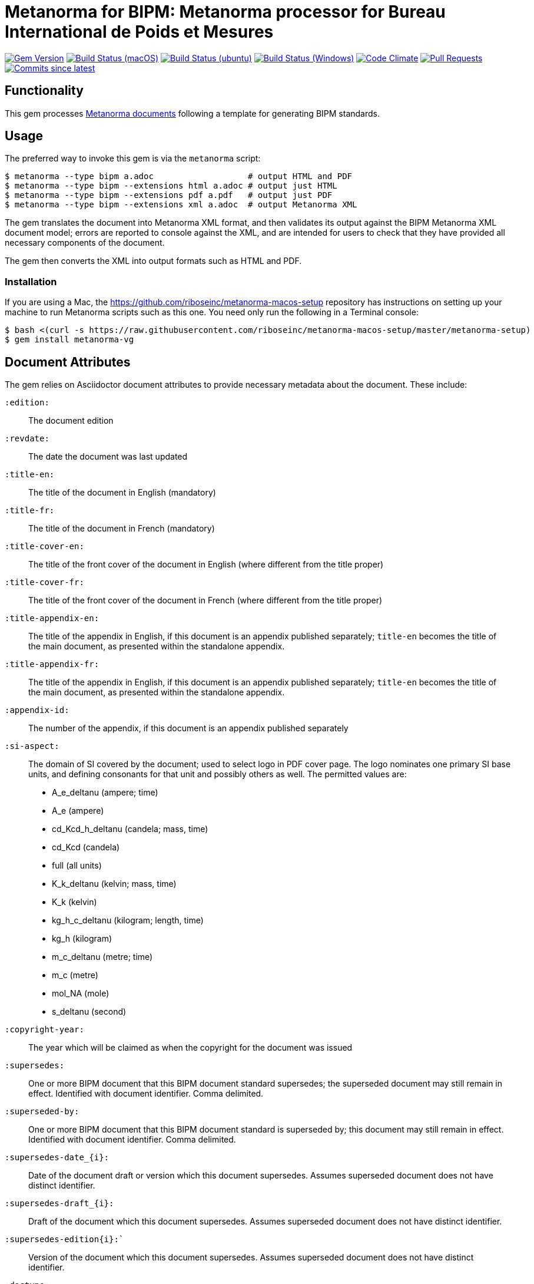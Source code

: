 = Metanorma for BIPM: Metanorma processor for Bureau International de Poids et Mesures

image:https://img.shields.io/gem/v/metanorma-bimp.sbimp["Gem Version", link="https://rubygems.org/gems/metanorma-bimp"]
image:https://github.com/metanorma/metanorma-bimp/workflows/macos/badge.sbimp["Build Status (macOS)", link="https://github.com/metanorma/metanorma-bimp/actions?workflow=macos"]
image:https://github.com/metanorma/metanorma-bimp/workflows/ubuntu/badge.sbimp["Build Status (ubuntu)", link="https://github.com/metanorma/metanorma-bimp/actions?workflow=ubuntu"]
image:https://github.com/metanorma/metanorma-bimp/workflows/windows/badge.sbimp["Build Status (Windows)", link="https://github.com/metanorma/metanorma-bimp/actions?workflow=windows"]
image:https://codeclimate.com/github/metanorma/metanorma-bimp/badges/gpa.sbimp["Code Climate", link="https://codeclimate.com/github/metanorma/metanorma-bimp"]
image:https://img.shields.io/github/issues-pr-raw/metanorma/metanorma-bimp.sbimp["Pull Requests", link="https://github.com/metanorma/metanorma-bimp/pulls"]
image:https://img.shields.io/github/commits-since/metanorma/metanorma-bimp/latest.sbimp["Commits since latest",link="https://github.com/metanorma/metanorma-bimp/releases"]

== Functionality

This gem processes https://www.metanorma.com[Metanorma documents] following a template for generating BIPM standards.

== Usage

The preferred way to invoke this gem is via the `metanorma` script:

[source,console]
----
$ metanorma --type bipm a.adoc                   # output HTML and PDF
$ metanorma --type bipm --extensions html a.adoc # output just HTML
$ metanorma --type bipm --extensions pdf a.pdf   # output just PDF
$ metanorma --type bipm --extensions xml a.adoc  # output Metanorma XML
----

The gem translates the document into Metanorma XML format, and then
validates its output against the BIPM Metanorma XML document model; errors are
reported to console against the XML, and are intended for users to
check that they have provided all necessary components of the
document.

The gem then converts the XML into output formats such as HTML and PDF.

=== Installation

If you are using a Mac, the https://github.com/riboseinc/metanorma-macos-setup
repository has instructions on setting up your machine to run Metanorma
scripts such as this one. You need only run the following in a Terminal console:

[source,console]
----
$ bash <(curl -s https://raw.githubusercontent.com/riboseinc/metanorma-macos-setup/master/metanorma-setup)
$ gem install metanorma-vg
----


== Document Attributes

The gem relies on Asciidoctor document attributes to provide necessary
metadata about the document. These include:

`:edition:`:: The document edition

`:revdate:`:: The date the document was last updated

`:title-en:`:: The title of the document in English (mandatory)
`:title-fr:`:: The title of the document in French (mandatory)
`:title-cover-en:`:: The title of the front cover of the document in English (where different from the title proper)
`:title-cover-fr:`:: The title of the front cover of the document in French (where different from the title proper)
`:title-appendix-en:`:: The title of the appendix in English, if this document is an appendix published separately; `title-en` becomes the title of the main document, as presented within the standalone appendix.
`:title-appendix-fr:`:: The title of the appendix in English, if this document is an appendix published separately; `title-en` becomes the title of the main document, as presented within the standalone appendix.

`:appendix-id:`:: The number of the appendix, if this document is an appendix published separately

`:si-aspect:`:: The domain of SI covered by the document; used to select logo in PDF cover page. The logo nominates one primary SI base units, and defining consonants for that unit and possibly others as well. The permitted values are:
+
--
* A_e_deltanu (ampere; time)
* A_e (ampere)
* cd_Kcd_h_deltanu (candela; mass, time)
* cd_Kcd (candela)
* full (all units)
* K_k_deltanu (kelvin; mass, time)
* K_k (kelvin)
* kg_h_c_deltanu (kilogram; length, time)
* kg_h (kilogram)
* m_c_deltanu (metre; time)
* m_c (metre)
* mol_NA (mole)
* s_deltanu (second)
--

`:copyright-year:`:: The year which will be claimed as when the copyright for
the document was issued

`:supersedes:`:: One or more BIPM document that this BIPM document standard supersedes; the superseded
document may still remain in effect. Identified with document identifier. Comma delimited.

`:superseded-by:`:: One or more BIPM document that this BIPM document standard is superseded by; this
document may still remain in effect. Identified with document identifier. Comma delimited.

`:supersedes-date_{i}:`:: Date of the document draft or version which this document supersedes. 
Assumes superseded document does not have distinct identifier.
`:supersedes-draft_{i}:`:: Draft of the document which this document supersedes.
Assumes superseded document does not have distinct identifier.
`:supersedes-edition{i}:``:: Version of the document which this document supersedes.
Assumes superseded document does not have distinct identifier.

`:doctype:`:: The document type (mandatory). The permitted types are:
+
--
* brochure (default)
* mise-en-pratique
* rapport
* monographie
* guide
* meeting-report
* technical-report
* working-party-note
* strategy
* cipm-mra
* resolution
--

`:status:``:: The document status. The permitted types are: `draft-proposal`,
`draft-development`, `in-force`, `retired`.

`:committee-en:`:: The name of the relevant committee in English (mandatory)
`:committee-fr:`:: The name of the relevant committee in French (mandatory)
`:committee-acronym:`:: The acronym of the relevant committee (mandatory)
+
--
* CGPM: General Conference on Weights and Measures / Conférence générale des poids et mesures
* CIPM: International Committee for Weights and Measures / Comité international des poids et mesures
* BIPM: International Bureau of Weights and Measures / Bureau International des Poids et Mesures
* CCAUV: Consultative Committee for Acoustics, Ultrasound and Vibration / Comité consultatif de l'acoustique, des ultrasons et des vibrations
* CCEM: Consultative Committee for Electricity and Magnetism / Comité consultatif d'électricité et magnétisme
* CCL: Consultative Committee for Length / Comité consultatif des longueurs
* CCM: Consultative Committee for Mass and Related Quantities / Comité consultatif pour la masse et les grandeurs apparentées
* CCPR: Consultative Committee for Photometry and Radiometry / Comité consultatif de photométrie et radiométrie
* CCQM: Consultative Committee for Amount of Substance: Metrology in Chemistry and Biology / Comité consultatif pour la quantité de matière : métrologie en chimie et biologie
* CCRI: Consultative Committee for Ionizing Radiation / Comité consultatif des rayonnements ionisants
* CCT: Consultative Committee for Thermometry / Comité consultatif de thermométrie
* CCTF: Consultative Committee for Time and Frequency / Comité consultatif du temps et des fréquences
* CCU: Consultative Committee for Units / Comité consultatif des unités
* CCL-CCTF: Frequency Standards Working Group
* JCGM: Joint Committee for Guides in Metrology / Comité commun pour les guides en métrologie
* JCRB: Joint Committee of the Regional Metrology Organizations and the BIPM / Comité mixte des organisations régionales de métrologie et du BIPM
* JCTLM: Joint Committee for Traceability in Laboratory Medicine / Comité commun pour la traçabilité en médecine de laboratoire
* INetQI: International Network on Quality Infrastructure 
--
`:workgroup:`:: The name of the relevant workgroup (mandatory)
`:workgroup-acronym:`:: The acronym of the relevant workgroup (mandatory)

`:language:` :: The language of the document (`en` or `fr`)  (mandatory)

`:comment-period-from:`:: Start of the period during which comments are allowed on the document draft
`:comment-period-to:`:: End of the period during which comments are allowed on the document draft (optional)

`:obsoleted-date:`:: The date a document was superseded
`:implemented-date:`:: The date a document became effective

`:meeting-note:`:: Note on when and where a guide was adopted.

`:role_{i}:`:: If provided and is other than "author" or "editor" (e.g. "WG-N co-chair"),
is treated as a subclass of "editor".

`:supersedes-date_{i}:`:: Date of the document draft or version which this document supersedes.
`:supersedes-draft_{i}:`:: Draft of the document which this document supersedes.
`:supersedes-version_{i}:``:: Version of the document which this document supersedes.


The attribute `:draft:`, if present, includes review notes in the XML output;
these are otherwise suppressed.

== Markup

Cross-references formatted as `<<{{anchor}},pagenumber%>>` are rendered in PDF as just the page number;
they are used for tables of content. In HTML output, they are treated as normal cross-references.

Clauses and annexes may be marked as `[%unnumbered]`, in which case they do not receive section numbering, and are cross-referenced by their title.

Unlike the Metanorma default, ordered lists do not have a fixed sequence of numbering styles: the type set for each ordered list (including nested lists) is respected. The default numbering style for ordered lists is always arabic.

Numerals are automatically formatted as required by BIPM (French localisation).

Cross-references to clauses are rendered in lowercase: “see section 4.1”. Metanorma will attempt to impose correct capitalisation for instances at the start of blocks and sentences, but it may get it wrong.

To override such capitalisation, you can use the the flags `capital%` or `lowercase%` as the content of the cross-reference, to force that casing on the cross-reference.

== Data Models

The document model for BIPM is given in https://github.com/metanorma/metanorma-model-bipm[metanorma-model-bipm].

== Examples

Sample documents are given in https://github.com/metanorma/mn-samples-bipm[mn-samples-bipm]
